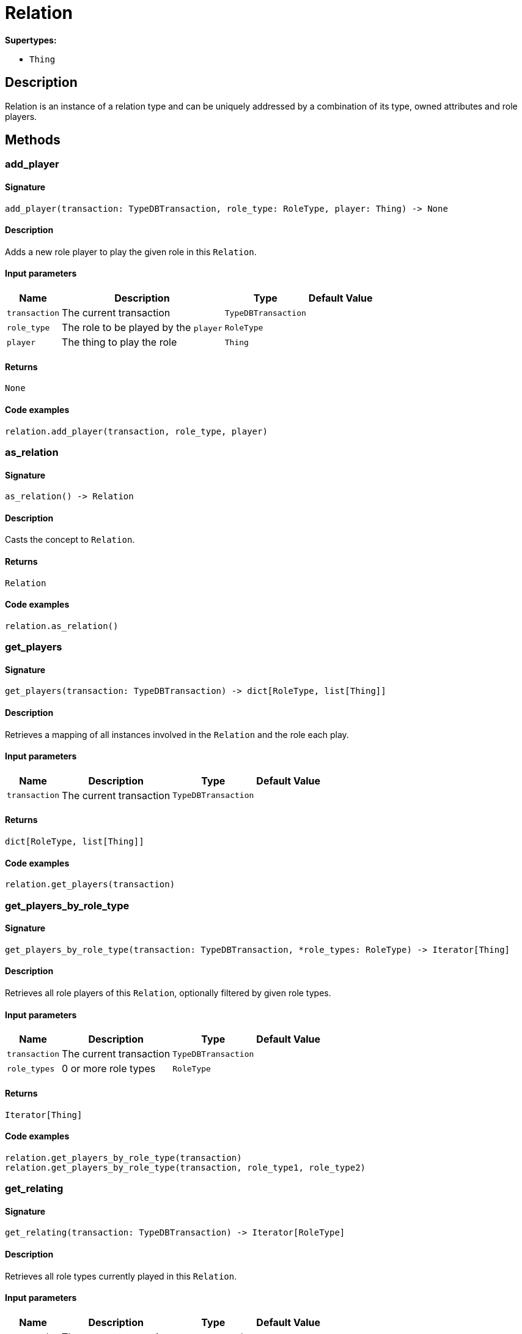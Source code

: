 [#_Relation]
= Relation

*Supertypes:*

* `Thing`

== Description

Relation is an instance of a relation type and can be uniquely addressed by a combination of its type, owned attributes and role players.

== Methods

// tag::methods[]
[#_add_player]
=== add_player

==== Signature

[source,python]
----
add_player(transaction: TypeDBTransaction, role_type: RoleType, player: Thing) -> None
----

==== Description

Adds a new role player to play the given role in this ``Relation``.

==== Input parameters

[cols="~,~,~,~"]
[options="header"]
|===
|Name |Description |Type |Default Value
a| `transaction` a| The current transaction a| `TypeDBTransaction` a| 
a| `role_type` a| The role to be played by the ``player`` a| `RoleType` a| 
a| `player` a| The thing to play the role a| `Thing` a| 
|===

==== Returns

`None`

==== Code examples

[source,python]
----
relation.add_player(transaction, role_type, player)
----

[#_as_relation]
=== as_relation

==== Signature

[source,python]
----
as_relation() -> Relation
----

==== Description

Casts the concept to ``Relation``.

==== Returns

`Relation`

==== Code examples

[source,python]
----
relation.as_relation()
----

[#_get_players]
=== get_players

==== Signature

[source,python]
----
get_players(transaction: TypeDBTransaction) -> dict[RoleType, list[Thing]]
----

==== Description

Retrieves a mapping of all instances involved in the ``Relation`` and the role each play.

==== Input parameters

[cols="~,~,~,~"]
[options="header"]
|===
|Name |Description |Type |Default Value
a| `transaction` a| The current transaction a| `TypeDBTransaction` a| 
|===

==== Returns

`dict[RoleType, list[Thing]]`

==== Code examples

[source,python]
----
relation.get_players(transaction)
----

[#_get_players_by_role_type]
=== get_players_by_role_type

==== Signature

[source,python]
----
get_players_by_role_type(transaction: TypeDBTransaction, *role_types: RoleType) -> Iterator[Thing]
----

==== Description

Retrieves all role players of this ``Relation``, optionally filtered by given role types.

==== Input parameters

[cols="~,~,~,~"]
[options="header"]
|===
|Name |Description |Type |Default Value
a| `transaction` a| The current transaction a| `TypeDBTransaction` a| 
a| `role_types` a| 0 or more role types a| `RoleType` a| 
|===

==== Returns

`Iterator[Thing]`

==== Code examples

[source,python]
----
relation.get_players_by_role_type(transaction)
relation.get_players_by_role_type(transaction, role_type1, role_type2)
----

[#_get_relating]
=== get_relating

==== Signature

[source,python]
----
get_relating(transaction: TypeDBTransaction) -> Iterator[RoleType]
----

==== Description

Retrieves all role types currently played in this ``Relation``.

==== Input parameters

[cols="~,~,~,~"]
[options="header"]
|===
|Name |Description |Type |Default Value
a| `transaction` a| The current transaction a| `TypeDBTransaction` a| 
|===

==== Returns

`Iterator[RoleType]`

==== Code examples

[source,python]
----
relation.get_relating(transaction)
----

[#_get_type]
=== get_type

==== Signature

[source,python]
----
get_type() -> RelationType
----

==== Description

Retrieves the type which this ``Relation`` belongs to.

==== Returns

`RelationType`

==== Code examples

[source,python]
----
relation.get_type()
----

[#_is_relation]
=== is_relation

==== Signature

[source,python]
----
is_relation() -> bool
----

==== Description

Checks if the concept is a ``Relation``.

==== Returns

`bool`

==== Code examples

[source,python]
----
relation.is_relation()
----

[#_remove_player]
=== remove_player

==== Signature

[source,python]
----
remove_player(transaction: TypeDBTransaction, role_type: RoleType, player: Thing) -> None
----

==== Description

Removes the association of the given instance that plays the given role in this ``Relation``.

==== Input parameters

[cols="~,~,~,~"]
[options="header"]
|===
|Name |Description |Type |Default Value
a| `transaction` a| The current transaction a| `TypeDBTransaction` a| 
a| `role_type` a| The role to no longer be played by the thing in this ``Relation`` a| `RoleType` a| 
a| `player` a| The instance to no longer play the role in this ``Relation`` a| `Thing` a| 
|===

==== Returns

`None`

==== Code examples

[source,python]
----
relation.remove_player(transaction, role_type, player)
----

// end::methods[]
